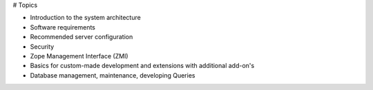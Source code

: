 # Topics

- Introduction to the system architecture
- Software requirements
- Recommended server configuration
- Security
- Zope Management Interface (ZMI)
- Basics for custom-made development and extensions with additional add-on's
- Database management, maintenance, developing Queries
